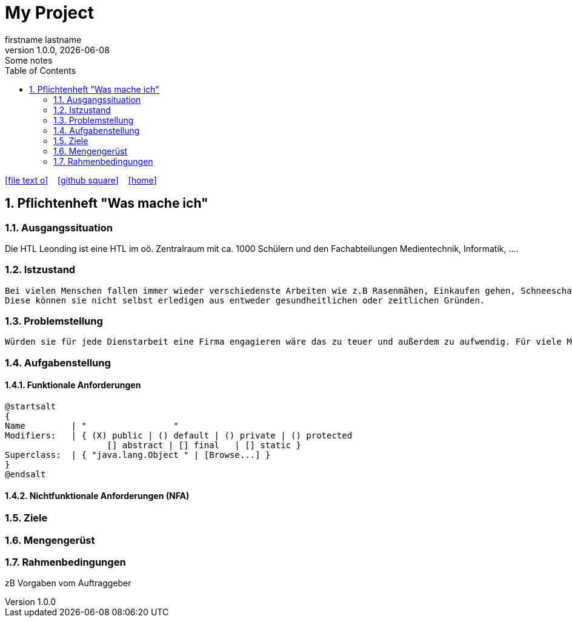 = My Project
firstname lastname
1.0.0, {docdate}: Some notes
ifndef::imagesdir[:imagesdir: images]
//:toc-placement!:  // prevents the generation of the doc at this position, so it can be printed afterwards
:sourcedir: ../src/main/java
:icons: font
:sectnums:    // Nummerierung der Überschriften / section numbering
:toc: left

//Need this blank line after ifdef, don't know why...
ifdef::backend-html5[]

// https://fontawesome.com/v4.7.0/icons/
icon:file-text-o[link=https://raw.githubusercontent.com/htl-leonding-college/asciidoctor-docker-template/master/asciidocs/{docname}.adoc] ‏ ‏ ‎
icon:github-square[link=https://github.com/htl-leonding-college/asciidoctor-docker-template] ‏ ‏ ‎
icon:home[link=https://htl-leonding.github.io/]
endif::backend-html5[]

// print the toc here (not at the default position)
//toc::[]

== Pflichtenheft "Was mache ich"


=== Ausgangssituation

Die HTL Leonding ist eine HTL im oö. Zentralraum mit ca. 1000 Schülern und den Fachabteilungen Medientechnik, Informatik, ....

=== Istzustand
----
Bei vielen Menschen fallen immer wieder verschiedenste Arbeiten wie z.B Rasenmähen, Einkaufen gehen, Schneeschaufeln an.
Diese können sie nicht selbst erledigen aus entweder gesundheitlichen oder zeitlichen Gründen.
----
=== Problemstellung
----
Würden sie für jede Dienstarbeit eine Firma engagieren wäre das zu teuer und außerdem zu aufwendig. Für viele Menschen ist es auch zu schwierig dies auszumachen.
----
=== Aufgabenstellung
==== Funktionale Anforderungen

[plantuml,wireframe,png]
----
@startsalt
{
Name         | "                 "
Modifiers:   | { (X) public | () default | () private | () protected
	            [] abstract | [] final   | [] static }
Superclass:  | { "java.lang.Object " | [Browse...] }
}
@endsalt
----
==== Nichtfunktionale Anforderungen (NFA)
=== Ziele
=== Mengengerüst
=== Rahmenbedingungen
zB Vorgaben vom Auftraggeber

